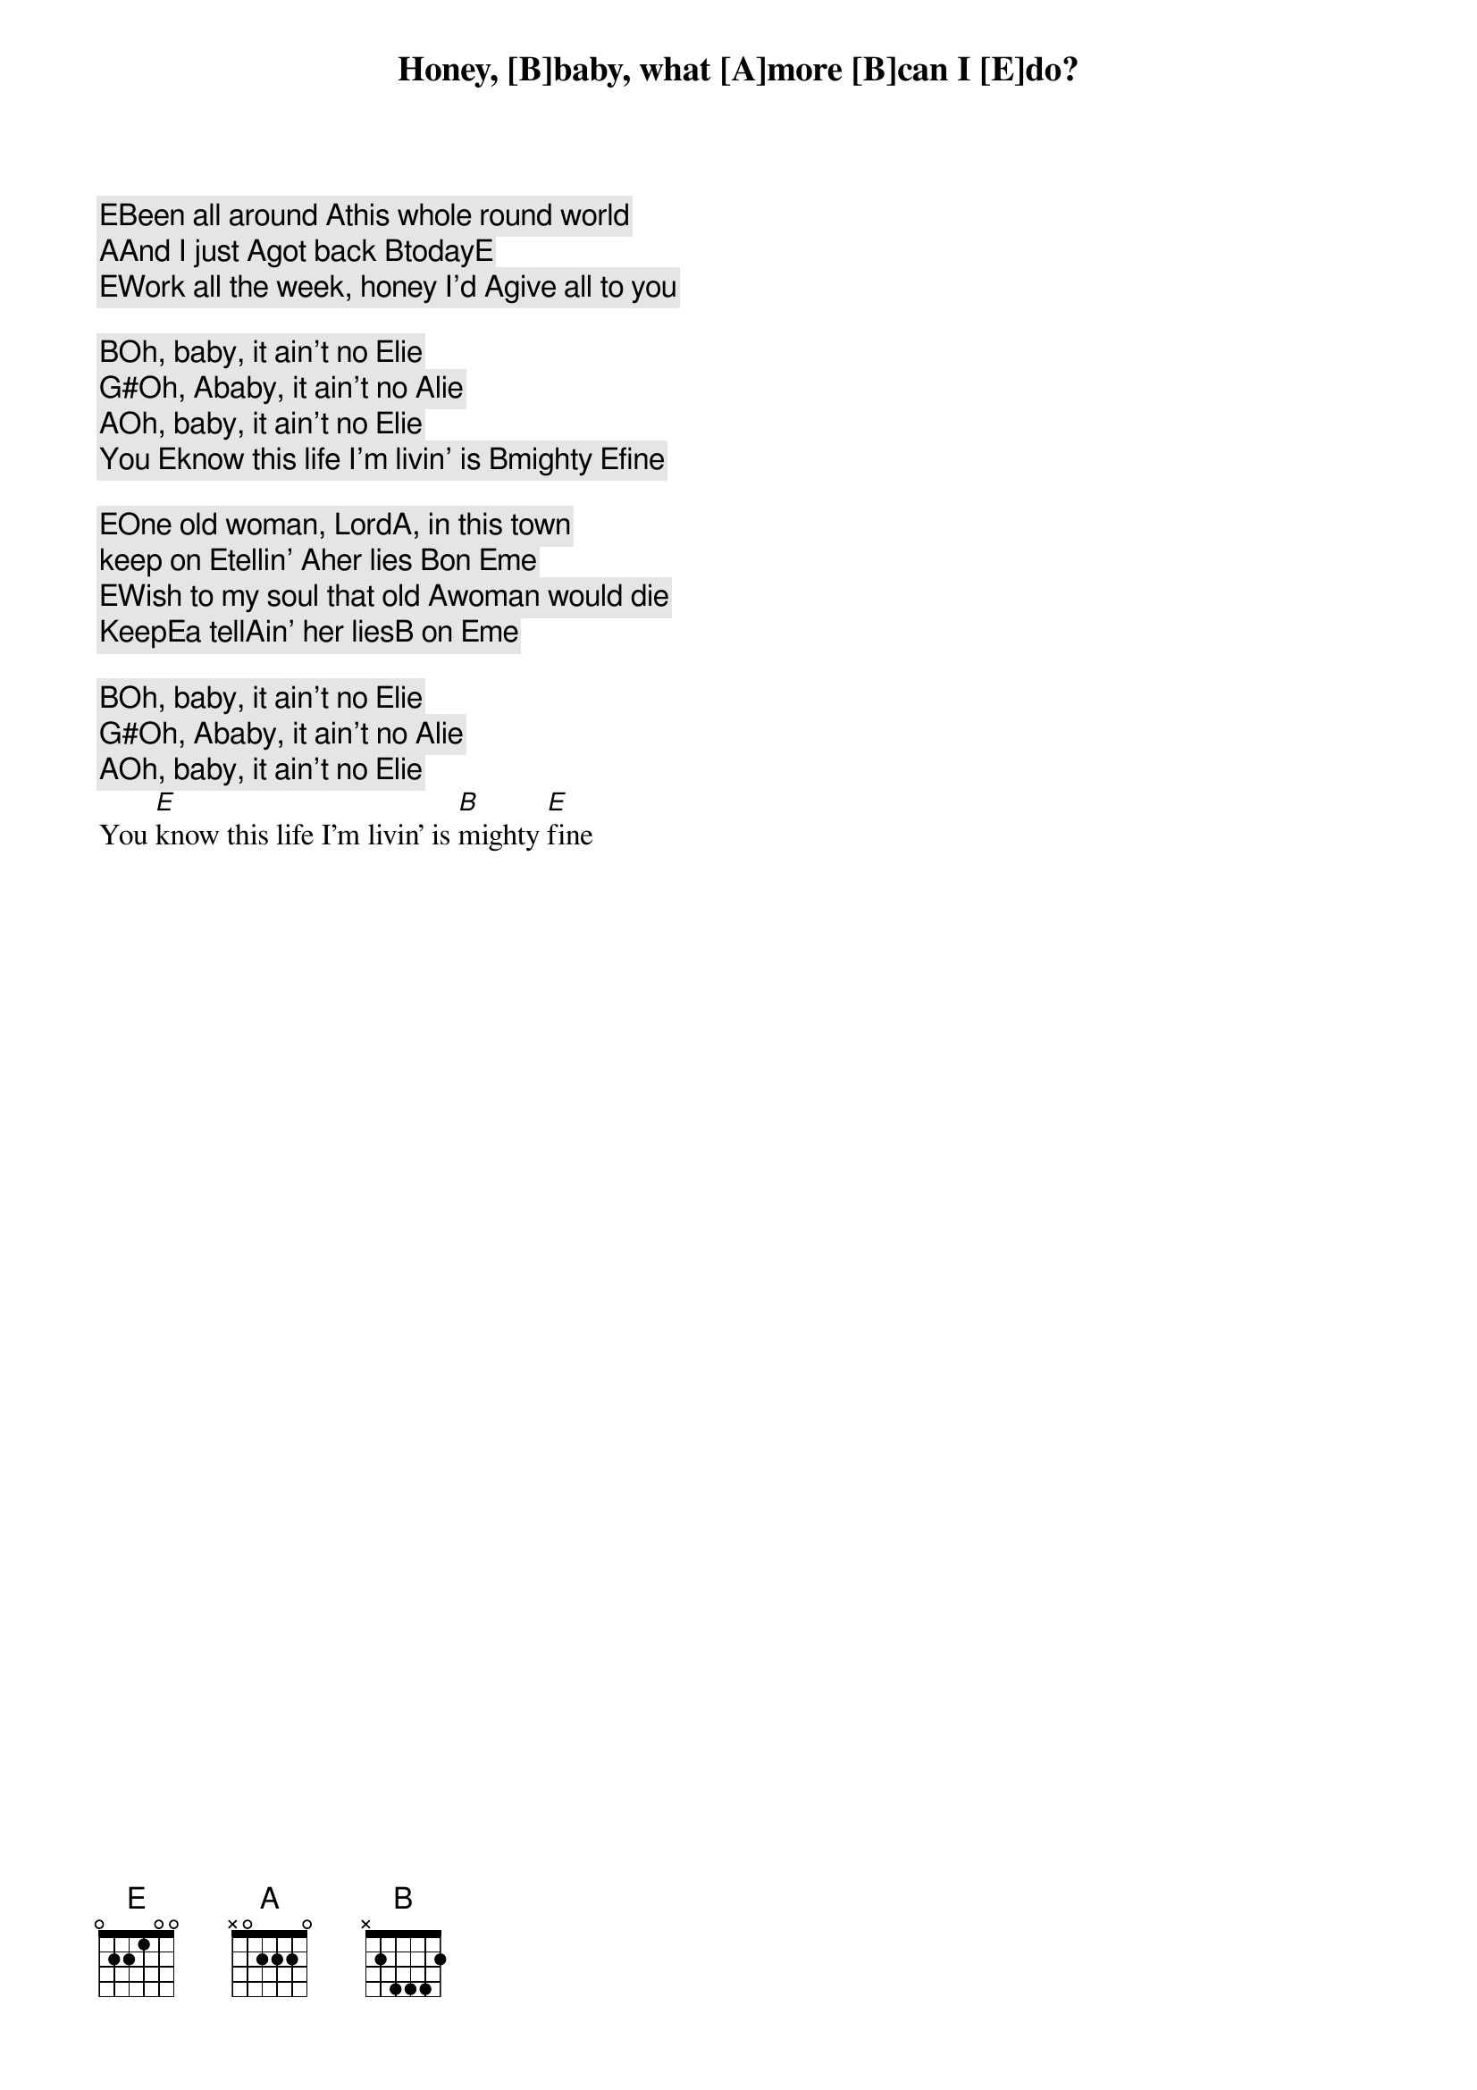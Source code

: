 [E]Been all around [A]this whole round world
[A]And I just [A]got back [B]today[E]
[E]Work all the week, honey I’d [A]give all to you
Honey, [B]baby, what [A]more [B]can I [E]do?

[B]Oh, baby, it ain’t no [E]lie
[G#]Oh, [A]baby, it ain’t no [A]lie
[A]Oh, baby, it ain’t no [E]lie
You [E]know this life I’m livin’ is [B]mighty [E]fine

[E]One old woman, Lord[A], in this town
keep on [E]tellin’ [A]her lies [B]on [E]me
[E]Wish to my soul that old [A]woman would die
Keep[E]a tell[A]in’ her lies[B] on [E]me

[B]Oh, baby, it ain’t no [E]lie
[G#]Oh, [A]baby, it ain’t no [A]lie
[A]Oh, baby, it ain’t no [E]lie
You [E]know this life I’m livin’ is [B]mighty [E]fine